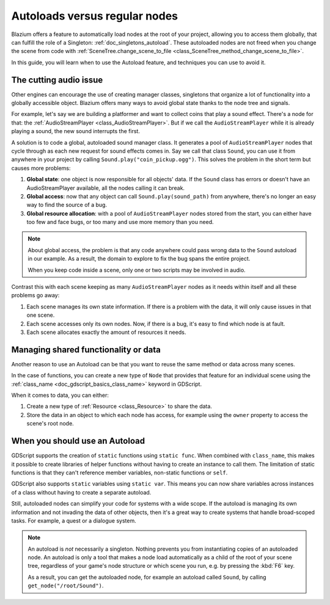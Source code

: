 .. _doc_autoloads_versus_internal_nodes:

Autoloads versus regular nodes
==============================

Blazium offers a feature to automatically load nodes at the root of your project,
allowing you to access them globally, that can fulfill the role of a Singleton:
:ref:`doc_singletons_autoload`. These autoloaded nodes are not freed when you
change the scene from code with :ref:`SceneTree.change_scene_to_file <class_SceneTree_method_change_scene_to_file>`.

In this guide, you will learn when to use the Autoload feature, and techniques
you can use to avoid it.

The cutting audio issue
-----------------------

Other engines can encourage the use of creating manager classes, singletons that
organize a lot of functionality into a globally accessible object. Blazium offers
many ways to avoid global state thanks to the node tree and signals.

For example, let's say we are building a platformer and want to collect coins
that play a sound effect. There's a node for that: the :ref:`AudioStreamPlayer
<class_AudioStreamPlayer>`. But if we call the ``AudioStreamPlayer`` while it is
already playing a sound, the new sound interrupts the first.

A solution is to code a global, autoloaded sound manager class. It generates a
pool of ``AudioStreamPlayer`` nodes that cycle through as each new request for
sound effects comes in. Say we call that class ``Sound``, you can use it from
anywhere in your project by calling ``Sound.play("coin_pickup.ogg")``. This
solves the problem in the short term but causes more problems:

1. **Global state**: one object is now responsible for all objects' data. If the
   ``Sound`` class has errors or doesn't have an AudioStreamPlayer available,
   all the nodes calling it can break.

2. **Global access**: now that any object can call ``Sound.play(sound_path)``
   from anywhere, there's no longer an easy way to find the source of a bug.

3. **Global resource allocation**: with a pool of ``AudioStreamPlayer`` nodes
   stored from the start, you can either have too few and face bugs, or too many
   and use more memory than you need.

.. note::

   About global access, the problem is that any code anywhere could pass wrong
   data to the ``Sound`` autoload in our example. As a result, the domain to
   explore to fix the bug spans the entire project.

   When you keep code inside a scene, only one or two scripts may be
   involved in audio.

Contrast this with each scene keeping as many ``AudioStreamPlayer`` nodes as it
needs within itself and all these problems go away:

1. Each scene manages its own state information. If there is a problem with the
   data, it will only cause issues in that one scene.

2. Each scene accesses only its own nodes. Now, if there is
   a bug, it's easy to find which node is at fault.

3. Each scene allocates exactly the amount of resources it needs.

Managing shared functionality or data
-------------------------------------

Another reason to use an Autoload can be that you want to reuse the same method
or data across many scenes.

In the case of functions, you can create a new type of ``Node`` that provides
that feature for an individual scene using the :ref:`class_name
<doc_gdscript_basics_class_name>` keyword in GDScript.

When it comes to data, you can either:

1. Create a new type of :ref:`Resource <class_Resource>` to share the data.

2. Store the data in an object to which each node has access, for example using
   the ``owner`` property to access the scene's root node.

When you should use an Autoload
-------------------------------

GDScript supports the creation of ``static`` functions using ``static func``.
When combined with ``class_name``, this makes it possible to create libraries of
helper functions without having to create an instance to call them. The
limitation of static functions is that they can't reference member variables,
non-static functions or ``self``.

GDScript also supports ``static`` variables using ``static var``.
This means you can now share variables across instances of a class without
having to create a separate autoload.

Still, autoloaded nodes can simplify your code for systems with a wide scope. If
the autoload is managing its own information and not invading the data of other
objects, then it's a great way to create systems that handle broad-scoped tasks.
For example, a quest or a dialogue system.

.. note::

   An autoload is *not* necessarily a singleton. Nothing prevents you from
   instantiating copies of an autoloaded node. An autoload is only a tool that
   makes a node load automatically as a child of the root of your scene tree,
   regardless of your game's node structure or which scene you run, e.g. by
   pressing the :kbd:`F6` key.

   As a result, you can get the autoloaded node, for example an autoload called
   ``Sound``, by calling ``get_node("/root/Sound")``.
